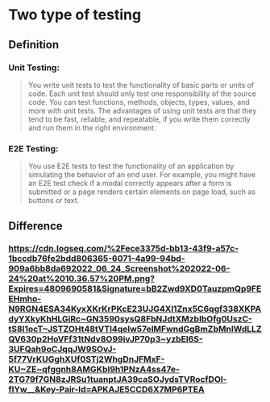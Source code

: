 * Two type of testing
** Definition
*** Unit Testing:
#+BEGIN_QUOTE
You write unit tests to test the functionality of basic parts or units of code. Each unit test should only test one responsibility of the source code. You can test functions, methods, objects, types, values, and more with unit tests. The advantages of using unit tests are that they tend to be fast, reliable, and repeatable, if you write them correctly and run them in the right environment.
#+END_QUOTE
*** E2E Testing:
#+BEGIN_QUOTE
You use E2E tests to test the functionality of an application by simulating the behavior of an end user. For example, you might have an E2E test check if a modal correctly appears after a form is submitted or a page renders certain elements on page load, such as buttons or text.
#+END_QUOTE
** Difference 
:PROPERTIES:
:collapsed: true
:END:
*** [[https://cdn.logseq.com/%2Fece3375d-bb13-43f9-a57c-1bccdb76fe2bdd806365-6071-4a99-94bd-909a6bb8da692022_06_24_Screenshot%202022-06-24%20at%2010.36.57%20PM.png?Expires=4809690581&Signature=bB2Zwd9XD0TauzpmQp9FEEHmho-N9RGN4ESA34KyxXKrKrPKcE23UJG4Xl1Znx5C6qgf338XKPAdyYXkyKhHLGiRc~GN3590sysQ8FbNJdtXMzbIbOfg0UszC-tS8I1ocT~JSTZOHt48tVTl4qelw57eIMFwndGgBmZbMnIWdLLZQV630p2HoVFf31tNdv8O99ivJP70p3~yzbEl6S-3UFQah9oCJqqJW9SOvJ-5f77VrKUGghXUf0STj2WhgDnJFMxF-KU~ZE~qfggnh8AMGKbl9h1PNzA4ss47e-2TG79f7GN8zJRSu1tuanptJA39caSOJydsTVRocfDOl-flYw__&Key-Pair-Id=APKAJE5CCD6X7MP6PTEA]]